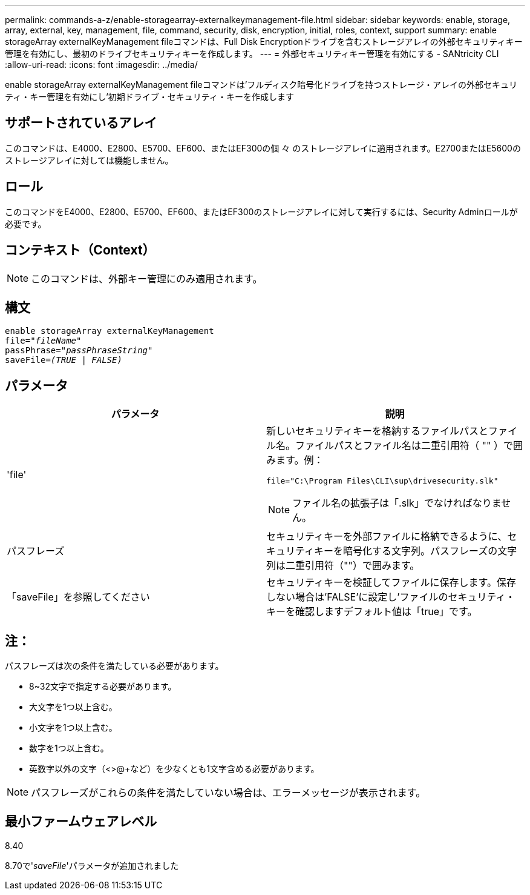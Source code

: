 ---
permalink: commands-a-z/enable-storagearray-externalkeymanagement-file.html 
sidebar: sidebar 
keywords: enable, storage, array, external, key, management, file, command, security, disk, encryption, initial, roles, context, support 
summary: enable storageArray externalKeyManagement fileコマンドは、Full Disk Encryptionドライブを含むストレージアレイの外部セキュリティキー管理を有効にし、最初のドライブセキュリティキーを作成します。 
---
= 外部セキュリティキー管理を有効にする - SANtricity CLI
:allow-uri-read: 
:icons: font
:imagesdir: ../media/


[role="lead"]
enable storageArray externalKeyManagement fileコマンドは'フルディスク暗号化ドライブを持つストレージ・アレイの外部セキュリティ・キー管理を有効にし'初期ドライブ・セキュリティ・キーを作成します



== サポートされているアレイ

このコマンドは、E4000、E2800、E5700、EF600、またはEF300の個 々 のストレージアレイに適用されます。E2700またはE5600のストレージアレイに対しては機能しません。



== ロール

このコマンドをE4000、E2800、E5700、EF600、またはEF300のストレージアレイに対して実行するには、Security Adminロールが必要です。



== コンテキスト（Context）

[NOTE]
====
このコマンドは、外部キー管理にのみ適用されます。

====


== 構文

[source, cli, subs="+macros"]
----
enable storageArray externalKeyManagement
pass:quotes[file="_fileName_"]
pass:quotes[passPhrase="_passPhraseString_"]
pass:quotes[saveFile=_(TRUE | FALSE)_]
----


== パラメータ

[cols="2*"]
|===
| パラメータ | 説明 


 a| 
'file'
 a| 
新しいセキュリティキーを格納するファイルパスとファイル名。ファイルパスとファイル名は二重引用符（ "" ）で囲みます。例：

[listing]
----
file="C:\Program Files\CLI\sup\drivesecurity.slk"
----
[NOTE]
====
ファイル名の拡張子は「.slk」でなければなりません。

====


 a| 
パスフレーズ
 a| 
セキュリティキーを外部ファイルに格納できるように、セキュリティキーを暗号化する文字列。パスフレーズの文字列は二重引用符（""）で囲みます。



 a| 
「saveFile」を参照してください
 a| 
セキュリティキーを検証してファイルに保存します。保存しない場合は'FALSE'に設定し'ファイルのセキュリティ・キーを確認しますデフォルト値は「true」です。

|===


== 注：

パスフレーズは次の条件を満たしている必要があります。

* 8~32文字で指定する必要があります。
* 大文字を1つ以上含む。
* 小文字を1つ以上含む。
* 数字を1つ以上含む。
* 英数字以外の文字（<>@+など）を少なくとも1文字含める必要があります。


[NOTE]
====
パスフレーズがこれらの条件を満たしていない場合は、エラーメッセージが表示されます。

====


== 最小ファームウェアレベル

8.40

8.70で'_saveFile_'パラメータが追加されました
